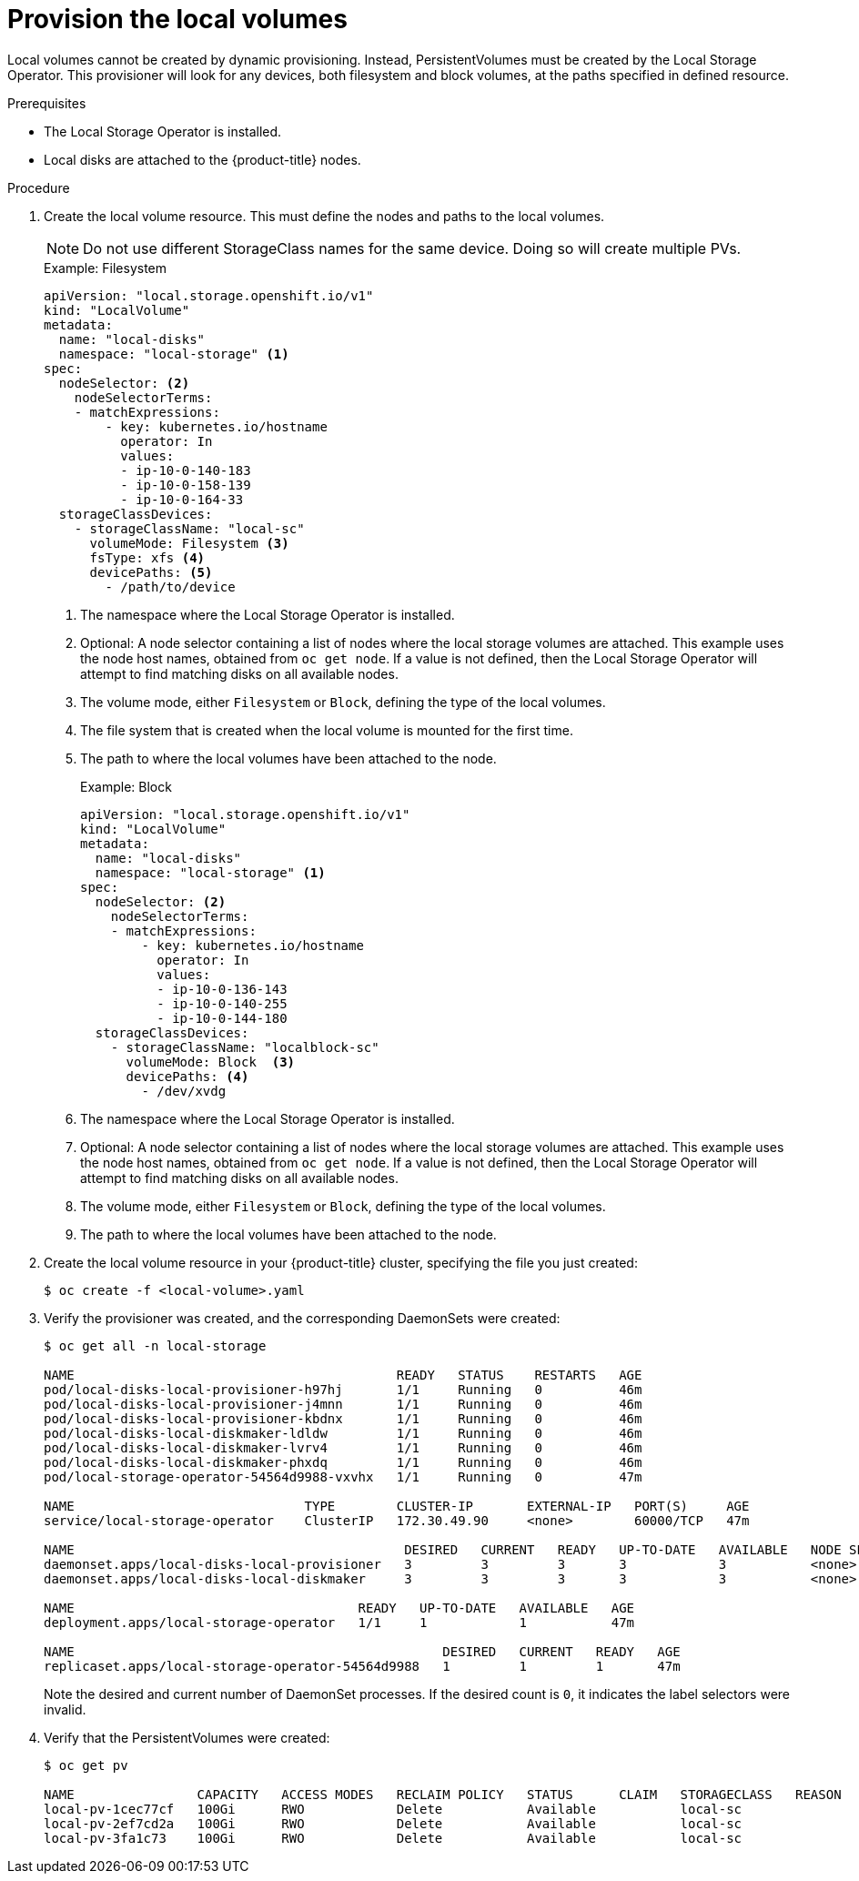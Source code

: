 // Module included in the following assemblies:
//
// * storage/persistent_storage/persistent-storage-local.adoc

[id="local-volume-cr_{context}"]
= Provision the local volumes

Local volumes cannot be created by dynamic provisioning. Instead,
PersistentVolumes must be created by the Local Storage Operator. This
provisioner will look for any devices, both filesystem and block volumes,
at the paths specified in defined resource.

.Prerequisites

* The Local Storage Operator is installed.
* Local disks are attached to the {product-title} nodes.

.Procedure

. Create the local volume resource. This must define the nodes
and paths to the local volumes.

+
[NOTE]
====
Do not use different StorageClass names for the same device. Doing so will create multiple PVs.
====

+
.Example: Filesystem
[source,yaml]
----
apiVersion: "local.storage.openshift.io/v1"
kind: "LocalVolume"
metadata:
  name: "local-disks"
  namespace: "local-storage" <1>
spec:
  nodeSelector: <2>
    nodeSelectorTerms:
    - matchExpressions:
        - key: kubernetes.io/hostname
          operator: In
          values:
          - ip-10-0-140-183
          - ip-10-0-158-139
          - ip-10-0-164-33
  storageClassDevices:
    - storageClassName: "local-sc"
      volumeMode: Filesystem <3>
      fsType: xfs <4>
      devicePaths: <5>
        - /path/to/device
----
<1> The namespace where the Local Storage Operator is installed.
<2> Optional: A node selector containing a list of nodes where the local storage volumes are attached. This
example uses the node host names, obtained from `oc get node`. If a value is not
defined, then the Local Storage Operator will attempt to find matching disks
on all available nodes.
<3> The volume mode, either `Filesystem` or `Block`, defining the type of the
local volumes.
<4> The file system that is created when the local volume is mounted for the
first time.
<5> The path to where the local volumes have been attached to the node.
+
.Example: Block
[source,yaml]
----
apiVersion: "local.storage.openshift.io/v1"
kind: "LocalVolume"
metadata:
  name: "local-disks"
  namespace: "local-storage" <1>
spec:
  nodeSelector: <2>
    nodeSelectorTerms:
    - matchExpressions:
        - key: kubernetes.io/hostname
          operator: In
          values:
          - ip-10-0-136-143
          - ip-10-0-140-255
          - ip-10-0-144-180
  storageClassDevices:
    - storageClassName: "localblock-sc"
      volumeMode: Block  <3>
      devicePaths: <4>
        - /dev/xvdg
----
<1> The namespace where the Local Storage Operator is installed.
<2> Optional: A node selector containing a list of nodes where the local storage volumes are attached. This
example uses the node host names, obtained from `oc get node`. If a value is not
defined, then the Local Storage Operator will attempt to find matching disks
on all available nodes.
<3> The volume mode, either `Filesystem` or `Block`, defining the type of the
local volumes.
<4> The path to where the local volumes have been attached to the node.

. Create the local volume resource in your {product-title} cluster, specifying
the file you just created:
+
----
$ oc create -f <local-volume>.yaml
----

. Verify the provisioner was created, and the corresponding DaemonSets were
created:
+
----
$ oc get all -n local-storage

NAME                                          READY   STATUS    RESTARTS   AGE
pod/local-disks-local-provisioner-h97hj       1/1     Running   0          46m
pod/local-disks-local-provisioner-j4mnn       1/1     Running   0          46m
pod/local-disks-local-provisioner-kbdnx       1/1     Running   0          46m
pod/local-disks-local-diskmaker-ldldw         1/1     Running   0          46m
pod/local-disks-local-diskmaker-lvrv4         1/1     Running   0          46m
pod/local-disks-local-diskmaker-phxdq         1/1     Running   0          46m
pod/local-storage-operator-54564d9988-vxvhx   1/1     Running   0          47m

NAME                              TYPE        CLUSTER-IP       EXTERNAL-IP   PORT(S)     AGE
service/local-storage-operator    ClusterIP   172.30.49.90     <none>        60000/TCP   47m

NAME                                           DESIRED   CURRENT   READY   UP-TO-DATE   AVAILABLE   NODE SELECTOR   AGE
daemonset.apps/local-disks-local-provisioner   3         3         3       3            3           <none>          46m
daemonset.apps/local-disks-local-diskmaker     3         3         3       3            3           <none>          46m

NAME                                     READY   UP-TO-DATE   AVAILABLE   AGE
deployment.apps/local-storage-operator   1/1     1            1           47m

NAME                                                DESIRED   CURRENT   READY   AGE
replicaset.apps/local-storage-operator-54564d9988   1         1         1       47m
----
+
Note the desired and current number of DaemonSet processes. If the desired
count is `0`, it indicates the label selectors were invalid.

. Verify that the PersistentVolumes were created:
+
----
$ oc get pv

NAME                CAPACITY   ACCESS MODES   RECLAIM POLICY   STATUS      CLAIM   STORAGECLASS   REASON   AGE
local-pv-1cec77cf   100Gi      RWO            Delete           Available           local-sc                88m
local-pv-2ef7cd2a   100Gi      RWO            Delete           Available           local-sc                82m
local-pv-3fa1c73    100Gi      RWO            Delete           Available           local-sc                48m
----
